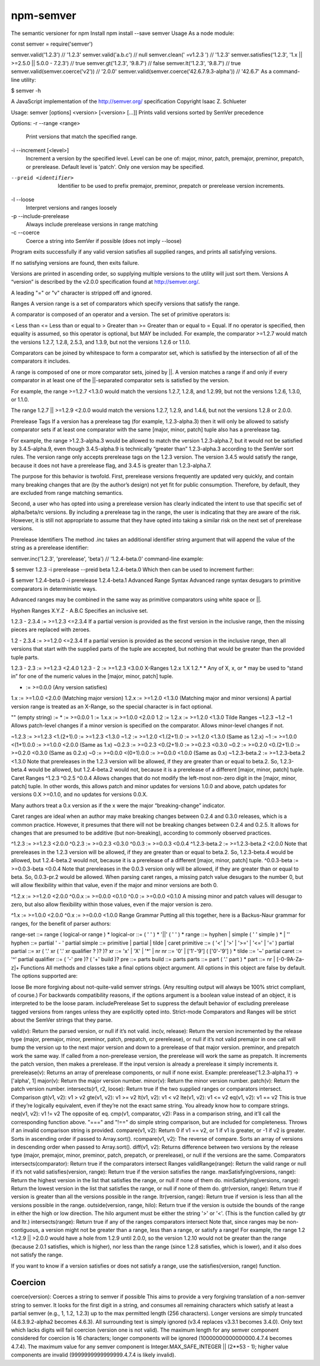 .. _semver:

npm-semver
======================================================

The semantic versioner for npm
Install
npm install --save semver
Usage
As a node module:

const semver = require('semver')

semver.valid('1.2.3') // '1.2.3'
semver.valid('a.b.c') // null
semver.clean('  =v1.2.3   ') // '1.2.3'
semver.satisfies('1.2.3', '1.x || >=2.5.0 || 5.0.0 - 7.2.3') // true
semver.gt('1.2.3', '9.8.7') // false
semver.lt('1.2.3', '9.8.7') // true
semver.valid(semver.coerce('v2')) // '2.0.0'
semver.valid(semver.coerce('42.6.7.9.3-alpha')) // '42.6.7'
As a command-line utility:

$ semver -h

A JavaScript implementation of the http://semver.org/ specification
Copyright Isaac Z. Schlueter

Usage: semver [options] <version> [<version> [...]]
Prints valid versions sorted by SemVer precedence

Options:
-r --range <range>
        Print versions that match the specified range.

-i --increment [<level>]
        Increment a version by the specified level.  Level can
        be one of: major, minor, patch, premajor, preminor,
        prepatch, or prerelease.  Default level is 'patch'.
        Only one version may be specified.

--preid <identifier>
        Identifier to be used to prefix premajor, preminor,
        prepatch or prerelease version increments.

-l --loose
        Interpret versions and ranges loosely

-p --include-prerelease
        Always include prerelease versions in range matching

-c --coerce
        Coerce a string into SemVer if possible
        (does not imply --loose)

Program exits successfully if any valid version satisfies
all supplied ranges, and prints all satisfying versions.

If no satisfying versions are found, then exits failure.

Versions are printed in ascending order, so supplying
multiple versions to the utility will just sort them.
Versions
A “version” is described by the v2.0.0 specification found at http://semver.org/.

A leading "=" or "v" character is stripped off and ignored.

Ranges
A version range is a set of comparators which specify versions that satisfy the range.

A comparator is composed of an operator and a version. The set of primitive operators is:

< Less than
<= Less than or equal to
> Greater than
>= Greater than or equal to
= Equal. If no operator is specified, then equality is assumed, so this operator is optional, but MAY be included.
For example, the comparator >=1.2.7 would match the versions 1.2.7, 1.2.8, 2.5.3, and 1.3.9, but not the versions 1.2.6 or 1.1.0.

Comparators can be joined by whitespace to form a comparator set, which is satisfied by the intersection of all of the comparators it includes.

A range is composed of one or more comparator sets, joined by ||. A version matches a range if and only if every comparator in at least one of the ||-separated comparator sets is satisfied by the version.

For example, the range >=1.2.7 <1.3.0 would match the versions 1.2.7, 1.2.8, and 1.2.99, but not the versions 1.2.6, 1.3.0, or 1.1.0.

The range 1.2.7 || >=1.2.9 <2.0.0 would match the versions 1.2.7, 1.2.9, and 1.4.6, but not the versions 1.2.8 or 2.0.0.

Prerelease Tags
If a version has a prerelease tag (for example, 1.2.3-alpha.3) then it will only be allowed to satisfy comparator sets if at least one comparator with the same [major, minor, patch] tuple also has a prerelease tag.

For example, the range >1.2.3-alpha.3 would be allowed to match the version 1.2.3-alpha.7, but it would not be satisfied by 3.4.5-alpha.9, even though 3.4.5-alpha.9 is technically “greater than” 1.2.3-alpha.3 according to the SemVer sort rules. The version range only accepts prerelease tags on the 1.2.3 version. The version 3.4.5 would satisfy the range, because it does not have a prerelease flag, and 3.4.5 is greater than 1.2.3-alpha.7.

The purpose for this behavior is twofold. First, prerelease versions frequently are updated very quickly, and contain many breaking changes that are (by the author’s design) not yet fit for public consumption. Therefore, by default, they are excluded from range matching semantics.

Second, a user who has opted into using a prerelease version has clearly indicated the intent to use that specific set of alpha/beta/rc versions. By including a prerelease tag in the range, the user is indicating that they are aware of the risk. However, it is still not appropriate to assume that they have opted into taking a similar risk on the next set of prerelease versions.

Prerelease Identifiers
The method .inc takes an additional identifier string argument that will append the value of the string as a prerelease identifier:

semver.inc('1.2.3', 'prerelease', 'beta')
// '1.2.4-beta.0'
command-line example:

$ semver 1.2.3 -i prerelease --preid beta
1.2.4-beta.0
Which then can be used to increment further:

$ semver 1.2.4-beta.0 -i prerelease
1.2.4-beta.1
Advanced Range Syntax
Advanced range syntax desugars to primitive comparators in deterministic ways.

Advanced ranges may be combined in the same way as primitive comparators using white space or ||.

Hyphen Ranges X.Y.Z - A.B.C
Specifies an inclusive set.

1.2.3 - 2.3.4 := >=1.2.3 <=2.3.4
If a partial version is provided as the first version in the inclusive range, then the missing pieces are replaced with zeroes.

1.2 - 2.3.4 := >=1.2.0 <=2.3.4
If a partial version is provided as the second version in the inclusive range, then all versions that start with the supplied parts of the tuple are accepted, but nothing that would be greater than the provided tuple parts.

1.2.3 - 2.3 := >=1.2.3 <2.4.0
1.2.3 - 2 := >=1.2.3 <3.0.0
X-Ranges 1.2.x 1.X 1.2.* *
Any of X, x, or * may be used to “stand in” for one of the numeric values in the [major, minor, patch] tuple.

* := >=0.0.0 (Any version satisfies)
1.x := >=1.0.0 <2.0.0 (Matching major version)
1.2.x := >=1.2.0 <1.3.0 (Matching major and minor versions)
A partial version range is treated as an X-Range, so the special character is in fact optional.

"" (empty string) := * := >=0.0.0
1 := 1.x.x := >=1.0.0 <2.0.0
1.2 := 1.2.x := >=1.2.0 <1.3.0
Tilde Ranges ~1.2.3 ~1.2 ~1
Allows patch-level changes if a minor version is specified on the comparator. Allows minor-level changes if not.

~1.2.3 := >=1.2.3 <1.(2+1).0 := >=1.2.3 <1.3.0
~1.2 := >=1.2.0 <1.(2+1).0 := >=1.2.0 <1.3.0 (Same as 1.2.x)
~1 := >=1.0.0 <(1+1).0.0 := >=1.0.0 <2.0.0 (Same as 1.x)
~0.2.3 := >=0.2.3 <0.(2+1).0 := >=0.2.3 <0.3.0
~0.2 := >=0.2.0 <0.(2+1).0 := >=0.2.0 <0.3.0 (Same as 0.2.x)
~0 := >=0.0.0 <(0+1).0.0 := >=0.0.0 <1.0.0 (Same as 0.x)
~1.2.3-beta.2 := >=1.2.3-beta.2 <1.3.0 Note that prereleases in the 1.2.3 version will be allowed, if they are greater than or equal to beta.2. So, 1.2.3-beta.4 would be allowed, but 1.2.4-beta.2 would not, because it is a prerelease of a different [major, minor, patch] tuple.
Caret Ranges ^1.2.3 ^0.2.5 ^0.0.4
Allows changes that do not modify the left-most non-zero digit in the [major, minor, patch] tuple. In other words, this allows patch and minor updates for versions 1.0.0 and above, patch updates for versions 0.X >=0.1.0, and no updates for versions 0.0.X.

Many authors treat a 0.x version as if the x were the major “breaking-change” indicator.

Caret ranges are ideal when an author may make breaking changes between 0.2.4 and 0.3.0 releases, which is a common practice. However, it presumes that there will not be breaking changes between 0.2.4 and 0.2.5. It allows for changes that are presumed to be additive (but non-breaking), according to commonly observed practices.

^1.2.3 := >=1.2.3 <2.0.0
^0.2.3 := >=0.2.3 <0.3.0
^0.0.3 := >=0.0.3 <0.0.4
^1.2.3-beta.2 := >=1.2.3-beta.2 <2.0.0 Note that prereleases in the 1.2.3 version will be allowed, if they are greater than or equal to beta.2. So, 1.2.3-beta.4 would be allowed, but 1.2.4-beta.2 would not, because it is a prerelease of a different [major, minor, patch] tuple.
^0.0.3-beta := >=0.0.3-beta <0.0.4 Note that prereleases in the 0.0.3 version only will be allowed, if they are greater than or equal to beta. So, 0.0.3-pr.2 would be allowed.
When parsing caret ranges, a missing patch value desugars to the number 0, but will allow flexibility within that value, even if the major and minor versions are both 0.

^1.2.x := >=1.2.0 <2.0.0
^0.0.x := >=0.0.0 <0.1.0
^0.0 := >=0.0.0 <0.1.0
A missing minor and patch values will desugar to zero, but also allow flexibility within those values, even if the major version is zero.

^1.x := >=1.0.0 <2.0.0
^0.x := >=0.0.0 <1.0.0
Range Grammar
Putting all this together, here is a Backus-Naur grammar for ranges, for the benefit of parser authors:

range-set  ::= range ( logical-or range ) *
logical-or ::= ( ' ' ) * '||' ( ' ' ) *
range      ::= hyphen | simple ( ' ' simple ) * | ''
hyphen     ::= partial ' - ' partial
simple     ::= primitive | partial | tilde | caret
primitive  ::= ( '<' | '>' | '>=' | '<=' | '=' ) partial
partial    ::= xr ( '.' xr ( '.' xr qualifier ? )? )?
xr         ::= 'x' | 'X' | '*' | nr
nr         ::= '0' | ['1'-'9'] ( ['0'-'9'] ) *
tilde      ::= '~' partial
caret      ::= '^' partial
qualifier  ::= ( '-' pre )? ( '+' build )?
pre        ::= parts
build      ::= parts
parts      ::= part ( '.' part ) *
part       ::= nr | [-0-9A-Za-z]+
Functions
All methods and classes take a final options object argument. All options in this object are false by default. The options supported are:

loose Be more forgiving about not-quite-valid semver strings. (Any resulting output will always be 100% strict compliant, of course.) For backwards compatibility reasons, if the options argument is a boolean value instead of an object, it is interpreted to be the loose param.
includePrerelease Set to suppress the default behavior of excluding prerelease tagged versions from ranges unless they are explicitly opted into.
Strict-mode Comparators and Ranges will be strict about the SemVer strings that they parse.

valid(v): Return the parsed version, or null if it’s not valid.
inc(v, release): Return the version incremented by the release type (major, premajor, minor, preminor, patch, prepatch, or prerelease), or null if it’s not valid
premajor in one call will bump the version up to the next major version and down to a prerelease of that major version. preminor, and prepatch work the same way.
If called from a non-prerelease version, the prerelease will work the same as prepatch. It increments the patch version, then makes a prerelease. If the input version is already a prerelease it simply increments it.
prerelease(v): Returns an array of prerelease components, or null if none exist. Example: prerelease('1.2.3-alpha.1') -> ['alpha', 1]
major(v): Return the major version number.
minor(v): Return the minor version number.
patch(v): Return the patch version number.
intersects(r1, r2, loose): Return true if the two supplied ranges or comparators intersect.
Comparison
gt(v1, v2): v1 > v2
gte(v1, v2): v1 >= v2
lt(v1, v2): v1 < v2
lte(v1, v2): v1 <= v2
eq(v1, v2): v1 == v2 This is true if they’re logically equivalent, even if they’re not the exact same string. You already know how to compare strings.
neq(v1, v2): v1 != v2 The opposite of eq.
cmp(v1, comparator, v2): Pass in a comparison string, and it’ll call the corresponding function above. "===" and "!==" do simple string comparison, but are included for completeness. Throws if an invalid comparison string is provided.
compare(v1, v2): Return 0 if v1 == v2, or 1 if v1 is greater, or -1 if v2 is greater. Sorts in ascending order if passed to Array.sort().
rcompare(v1, v2): The reverse of compare. Sorts an array of versions in descending order when passed to Array.sort().
diff(v1, v2): Returns difference between two versions by the release type (major, premajor, minor, preminor, patch, prepatch, or prerelease), or null if the versions are the same.
Comparators
intersects(comparator): Return true if the comparators intersect
Ranges
validRange(range): Return the valid range or null if it’s not valid
satisfies(version, range): Return true if the version satisfies the range.
maxSatisfying(versions, range): Return the highest version in the list that satisfies the range, or null if none of them do.
minSatisfying(versions, range): Return the lowest version in the list that satisfies the range, or null if none of them do.
gtr(version, range): Return true if version is greater than all the versions possible in the range.
ltr(version, range): Return true if version is less than all the versions possible in the range.
outside(version, range, hilo): Return true if the version is outside the bounds of the range in either the high or low direction. The hilo argument must be either the string '>' or '<'. (This is the function called by gtr and ltr.)
intersects(range): Return true if any of the ranges comparators intersect
Note that, since ranges may be non-contiguous, a version might not be greater than a range, less than a range, or satisfy a range! For example, the range 1.2 <1.2.9 || >2.0.0 would have a hole from 1.2.9 until 2.0.0, so the version 1.2.10 would not be greater than the range (because 2.0.1 satisfies, which is higher), nor less than the range (since 1.2.8 satisfies, which is lower), and it also does not satisfy the range.

If you want to know if a version satisfies or does not satisfy a range, use the satisfies(version, range) function.

Coercion
---------------

coerce(version): Coerces a string to semver if possible
This aims to provide a very forgiving translation of a non-semver string to semver. It looks for the first digit in a string, and consumes all remaining characters which satisfy at least a partial semver (e.g., 1, 1.2, 1.2.3) up to the max permitted length (256 characters). Longer versions are simply truncated (4.6.3.9.2-alpha2 becomes 4.6.3). All surrounding text is simply ignored (v3.4 replaces v3.3.1 becomes 3.4.0). Only text which lacks digits will fail coercion (version one is not valid). The maximum length for any semver component considered for coercion is 16 characters; longer components will be ignored (10000000000000000.4.7.4 becomes 4.7.4). The maximum value for any semver component is Integer.MAX_SAFE_INTEGER || (2**53 - 1); higher value components are invalid (9999999999999999.4.7.4 is likely invalid).

